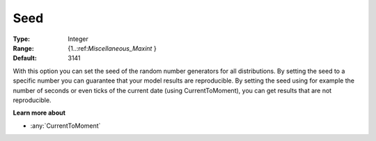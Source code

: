 

.. _Options_AIMMS_-_Seed:


Seed
====



:Type:	Integer	
:Range:	{1..:ref:`Miscellaneous_Maxint`  }	
:Default:	3141	



With this option you can set the seed of the random number generators for all distributions. By setting the seed to a specific number you can guarantee that your model results are reproducible. By setting the seed using for example the number of seconds or even ticks of the current date (using CurrentToMoment), you can get results that are not reproducible.



**Learn more about** 

*	:any:`CurrentToMoment`



